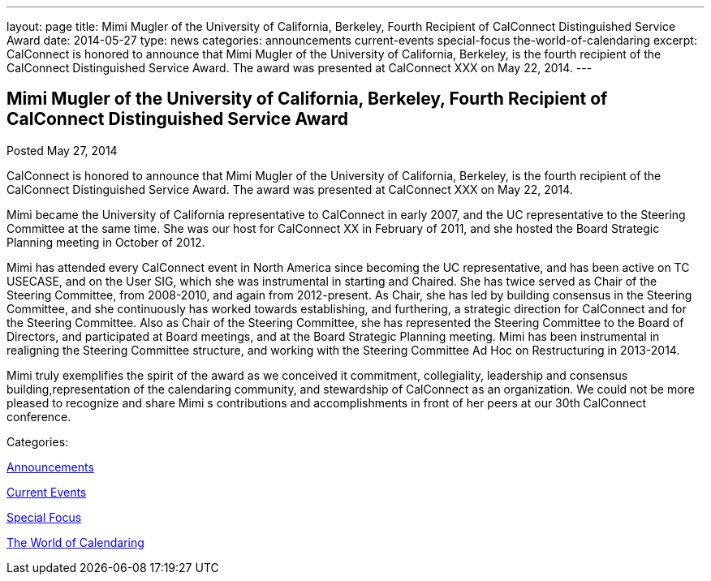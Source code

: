 ---
layout: page
title: Mimi Mugler of the University of California, Berkeley, Fourth Recipient of CalConnect Distinguished Service Award
date: 2014-05-27
type: news
categories: announcements current-events special-focus the-world-of-calendaring
excerpt: CalConnect is honored to announce that Mimi Mugler of the University of California, Berkeley, is the fourth recipient of the CalConnect Distinguished Service Award. The award was presented at CalConnect XXX on May 22, 2014.
---

== Mimi Mugler of the University of California, Berkeley, Fourth Recipient of CalConnect Distinguished Service Award

[[node-177]]
Posted May 27, 2014 

CalConnect is honored to announce that Mimi Mugler of the University of California, Berkeley, is the fourth recipient of the CalConnect Distinguished Service Award. The award was presented at CalConnect XXX on May 22, 2014.

Mimi became the University of California representative to CalConnect in early 2007, and the UC representative to the Steering Committee at the same time. She was our host for CalConnect XX in February of 2011, and she hosted the Board Strategic Planning meeting in October of 2012.

Mimi has attended every CalConnect event in North America since becoming the UC representative, and has been active on TC USECASE, and on the User SIG, which she was instrumental in starting and Chaired. She has twice served as Chair of the Steering Committee, from 2008-2010, and again from 2012-present. As Chair, she has led by building consensus in the Steering Committee, and she continuously has worked towards establishing, and furthering, a strategic direction for CalConnect and for the Steering Committee. Also as Chair of the Steering Committee, she has represented the Steering Committee to the Board of Directors, and participated at Board meetings, and at the Board Strategic Planning meeting. Mimi has been instrumental in realigning the Steering Committee structure, and working with the Steering Committee Ad Hoc on Restructuring in 2013-2014.

Mimi truly exemplifies the spirit of the award as we conceived it  commitment, collegiality, leadership and consensus building,representation of the calendaring community, and stewardship of CalConnect as an organization. We could not be more pleased to recognize and share Mimi s contributions and accomplishments in front of her peers at our 30th CalConnect conference.



Categories:&nbsp;

link:/news/announcements[Announcements]

link:/news/current-events[Current Events]

link:/news/special-focus[Special Focus]

link:/news/the-world-of-calendaring[The World of Calendaring]

